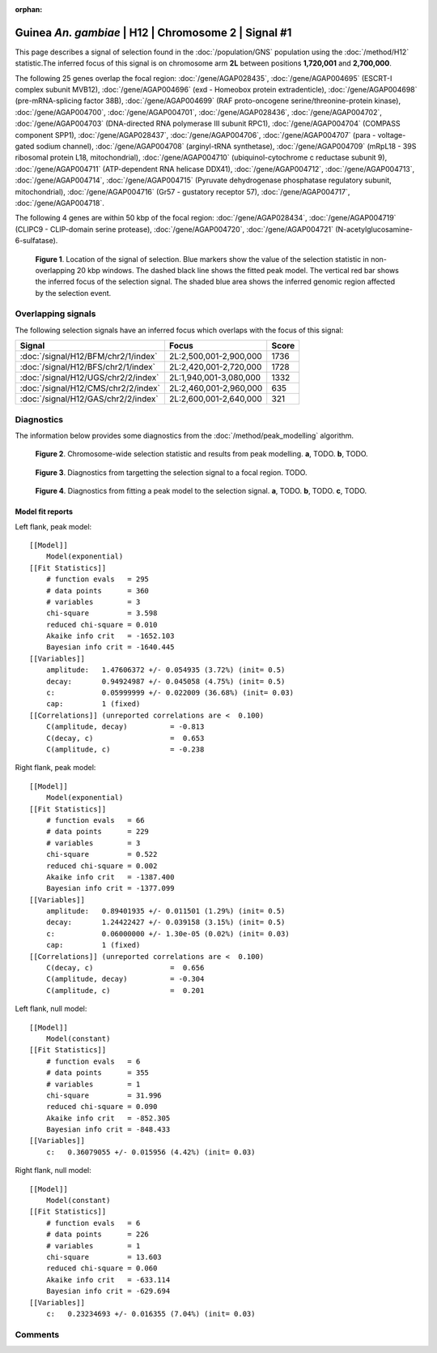 :orphan:

Guinea *An. gambiae* | H12 | Chromosome 2 | Signal #1
================================================================================



This page describes a signal of selection found in the
:doc:`/population/GNS` population using the
:doc:`/method/H12` statistic.The inferred focus of this signal is on chromosome arm
**2L** between positions **1,720,001** and
**2,700,000**.




The following 25 genes overlap the focal region: :doc:`/gene/AGAP028435`,  :doc:`/gene/AGAP004695` (ESCRT-I complex subunit MVB12),  :doc:`/gene/AGAP004696` (exd - Homeobox protein extradenticle),  :doc:`/gene/AGAP004698` (pre-mRNA-splicing factor 38B),  :doc:`/gene/AGAP004699` (RAF proto-oncogene serine/threonine-protein kinase),  :doc:`/gene/AGAP004700`,  :doc:`/gene/AGAP004701`,  :doc:`/gene/AGAP028436`,  :doc:`/gene/AGAP004702`,  :doc:`/gene/AGAP004703` (DNA-directed RNA polymerase III subunit RPC1),  :doc:`/gene/AGAP004704` (COMPASS component SPP1),  :doc:`/gene/AGAP028437`,  :doc:`/gene/AGAP004706`,  :doc:`/gene/AGAP004707` (para - voltage-gated sodium channel),  :doc:`/gene/AGAP004708` (arginyl-tRNA synthetase),  :doc:`/gene/AGAP004709` (mRpL18 - 39S ribosomal protein L18, mitochondrial),  :doc:`/gene/AGAP004710` (ubiquinol-cytochrome c reductase subunit 9),  :doc:`/gene/AGAP004711` (ATP-dependent RNA helicase DDX41),  :doc:`/gene/AGAP004712`,  :doc:`/gene/AGAP004713`,  :doc:`/gene/AGAP004714`,  :doc:`/gene/AGAP004715` (Pyruvate dehydrogenase phosphatase regulatory subunit, mitochondrial),  :doc:`/gene/AGAP004716` (Gr57 - gustatory receptor 57),  :doc:`/gene/AGAP004717`,  :doc:`/gene/AGAP004718`.




The following 4 genes are within 50 kbp of the focal
region: :doc:`/gene/AGAP028434`,  :doc:`/gene/AGAP004719` (CLIPC9 - CLIP-domain serine protease),  :doc:`/gene/AGAP004720`,  :doc:`/gene/AGAP004721` (N-acetylglucosamine-6-sulfatase).


.. figure:: peak_location.png
    :alt: signal location

    **Figure 1**. Location of the signal of selection. Blue markers show the
    value of the selection statistic in non-overlapping 20 kbp windows. The
    dashed black line shows the fitted peak model. The vertical red bar shows
    the inferred focus of the selection signal. The shaded blue area shows the
    inferred genomic region affected by the selection event.

Overlapping signals
-------------------



The following selection signals have an inferred focus which overlaps with the
focus of this signal:

.. cssclass:: table-hover
.. csv-table::
    :widths: auto
    :header: Signal, Focus, Score

    :doc:`/signal/H12/BFM/chr2/1/index`,"2L:2,500,001-2,900,000",1736
    :doc:`/signal/H12/BFS/chr2/1/index`,"2L:2,420,001-2,720,000",1728
    :doc:`/signal/H12/UGS/chr2/2/index`,"2L:1,940,001-3,080,000",1332
    :doc:`/signal/H12/CMS/chr2/2/index`,"2L:2,460,001-2,960,000",635
    :doc:`/signal/H12/GAS/chr2/2/index`,"2L:2,600,001-2,640,000",321
    



Diagnostics
-----------

The information below provides some diagnostics from the
:doc:`/method/peak_modelling` algorithm.

.. figure:: peak_context.png

    **Figure 2**. Chromosome-wide selection statistic and results from peak
    modelling. **a**, TODO. **b**, TODO.

.. figure:: peak_targetting.png

    **Figure 3**. Diagnostics from targetting the selection signal to a focal
    region. TODO.

.. figure:: peak_fit.png

    **Figure 4**. Diagnostics from fitting a peak model to the selection signal.
    **a**, TODO. **b**, TODO. **c**, TODO.

Model fit reports
~~~~~~~~~~~~~~~~~

Left flank, peak model::

    [[Model]]
        Model(exponential)
    [[Fit Statistics]]
        # function evals   = 295
        # data points      = 360
        # variables        = 3
        chi-square         = 3.598
        reduced chi-square = 0.010
        Akaike info crit   = -1652.103
        Bayesian info crit = -1640.445
    [[Variables]]
        amplitude:   1.47606372 +/- 0.054935 (3.72%) (init= 0.5)
        decay:       0.94924987 +/- 0.045058 (4.75%) (init= 0.5)
        c:           0.05999999 +/- 0.022009 (36.68%) (init= 0.03)
        cap:         1 (fixed)
    [[Correlations]] (unreported correlations are <  0.100)
        C(amplitude, decay)          = -0.813 
        C(decay, c)                  =  0.653 
        C(amplitude, c)              = -0.238 


Right flank, peak model::

    [[Model]]
        Model(exponential)
    [[Fit Statistics]]
        # function evals   = 66
        # data points      = 229
        # variables        = 3
        chi-square         = 0.522
        reduced chi-square = 0.002
        Akaike info crit   = -1387.400
        Bayesian info crit = -1377.099
    [[Variables]]
        amplitude:   0.89401935 +/- 0.011501 (1.29%) (init= 0.5)
        decay:       1.24422427 +/- 0.039158 (3.15%) (init= 0.5)
        c:           0.06000000 +/- 1.30e-05 (0.02%) (init= 0.03)
        cap:         1 (fixed)
    [[Correlations]] (unreported correlations are <  0.100)
        C(decay, c)                  =  0.656 
        C(amplitude, decay)          = -0.304 
        C(amplitude, c)              =  0.201 


Left flank, null model::

    [[Model]]
        Model(constant)
    [[Fit Statistics]]
        # function evals   = 6
        # data points      = 355
        # variables        = 1
        chi-square         = 31.996
        reduced chi-square = 0.090
        Akaike info crit   = -852.305
        Bayesian info crit = -848.433
    [[Variables]]
        c:   0.36079055 +/- 0.015956 (4.42%) (init= 0.03)


Right flank, null model::

    [[Model]]
        Model(constant)
    [[Fit Statistics]]
        # function evals   = 6
        # data points      = 226
        # variables        = 1
        chi-square         = 13.603
        reduced chi-square = 0.060
        Akaike info crit   = -633.114
        Bayesian info crit = -629.694
    [[Variables]]
        c:   0.23234693 +/- 0.016355 (7.04%) (init= 0.03)


Comments
--------

.. raw:: html

    <div id="disqus_thread"></div>
    <script>
    (function() { // DON'T EDIT BELOW THIS LINE
    var d = document, s = d.createElement('script');
    s.src = 'https://agam-selection-atlas.disqus.com/embed.js';
    s.setAttribute('data-timestamp', +new Date());
    (d.head || d.body).appendChild(s);
    })();
    </script>
    <noscript>Please enable JavaScript to view the <a href="https://disqus.com/?ref_noscript">comments powered by Disqus.</a></noscript>
